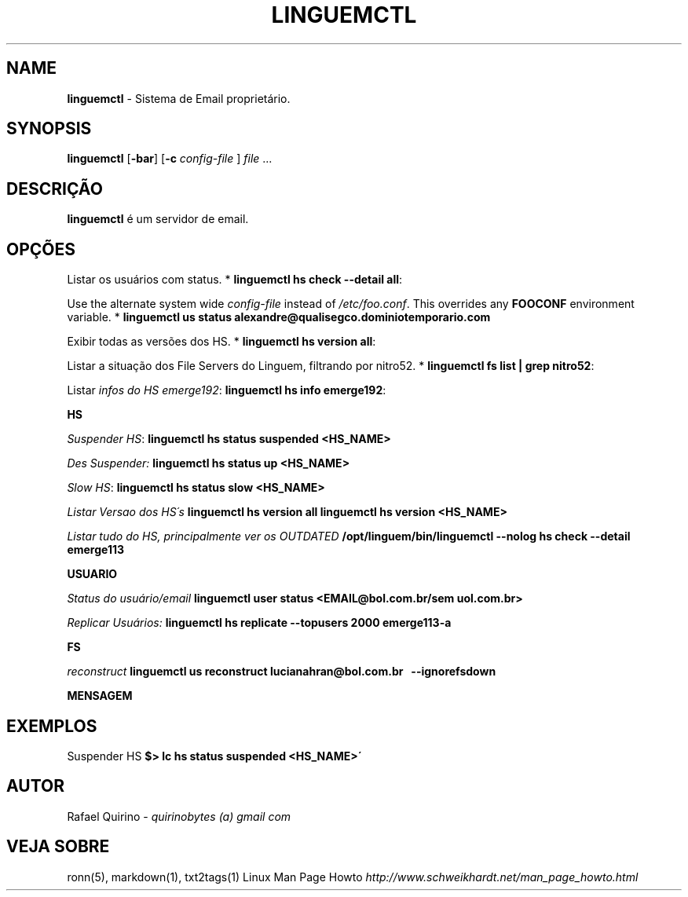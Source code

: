 .\" generated with Ronn/v0.7.3
.\" http://github.com/rtomayko/ronn/tree/0.7.3
.
.TH "LINGUEMCTL" "1" "September 2017" "" ""
.
.SH "NAME"
\fBlinguemctl\fR \- Sistema de Email proprietário\.
.
.SH "SYNOPSIS"
\fBlinguemctl\fR [\fB\-bar\fR] [\fB\-c\fR \fIconfig\-file\fR ] \fIfile\fR \.\.\.
.
.SH "DESCRIÇÃO"
\fBlinguemctl\fR é um servidor de email\.
.
.SH "OPÇÕES"
Listar os usuários com status\. * \fBlinguemctl hs check \-\-detail all\fR:
.
.P
Use the alternate system wide \fIconfig\-file\fR instead of \fI/etc/foo\.conf\fR\. This overrides any \fBFOOCONF\fR environment variable\. * \fBlinguemctl us status alexandre@qualisegco\.dominiotemporario\.com\fR
.
.P
Exibir todas as versões dos HS\. * \fBlinguemctl hs version all\fR:
.
.P
Listar a situação dos File Servers do Linguem, filtrando por nitro52\. * \fBlinguemctl fs list | grep nitro52\fR:
.
.P
Listar \fIinfos do HS emerge192\fR: \fBlinguemctl hs info emerge192\fR:
.
.P
\fBHS\fR
.
.P
\fISuspender HS\fR: \fBlinguemctl hs status suspended <HS_NAME>\fR
.
.P
\fIDes Suspender:\fR \fBlinguemctl hs status up <HS_NAME>\fR
.
.P
\fISlow HS\fR: \fBlinguemctl hs status slow <HS_NAME>\fR
.
.P
\fIListar Versao dos HS´s\fR \fBlinguemctl hs version all\fR \fBlinguemctl hs version <HS_NAME>\fR
.
.P
\fIListar tudo do HS, principalmente ver os OUTDATED\fR \fB/opt/linguem/bin/linguemctl \-\-nolog hs check \-\-detail emerge113\fR
.
.P
\fBUSUARIO\fR
.
.P
\fIStatus do usuário/email\fR \fBlinguemctl user status <EMAIL@bol\.com\.br/sem uol\.com\.br>\fR
.
.P
\fIReplicar Usuários:\fR \fBlinguemctl hs replicate \-\-topusers 2000 emerge113\-a\fR
.
.P
\fBFS\fR
.
.P
\fIreconstruct\fR \fBlinguemctl us reconstruct lucianahran@bol\.com\.br   \-\-ignorefsdown\fR
.
.P
\fBMENSAGEM\fR
.
.SH "EXEMPLOS"
Suspender HS \fB$> lc hs status suspended <HS_NAME>\'\fR
.
.SH "AUTOR"
Rafael Quirino \- \fIquirinobytes (a) gmail com\fR
.
.SH "VEJA SOBRE"
ronn(5), markdown(1), txt2tags(1) Linux Man Page Howto \fIhttp://www\.schweikhardt\.net/man_page_howto\.html\fR
